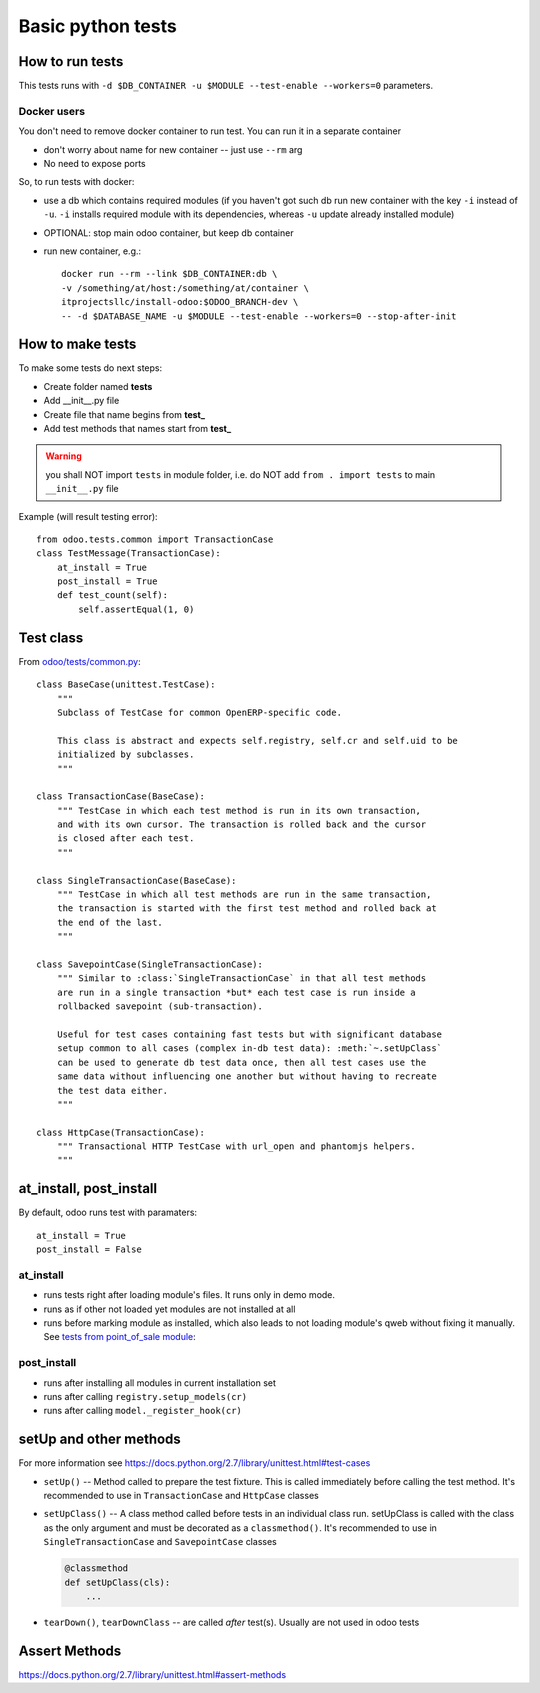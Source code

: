 ====================
 Basic python tests
====================

How to run tests
================
This tests runs with ``-d $DB_CONTAINER -u $MODULE --test-enable --workers=0`` parameters. 

Docker users
------------
You don't need to remove docker container to run test. You can run it in a separate container 

* don't worry about name for new container -- just use ``--rm`` arg
* No need to expose ports

So, to run tests with docker:

* use a db which contains required modules (if you haven't got such db run new container with the key ``-i`` instead of ``-u``. ``-i`` installs required module with its dependencies, whereas ``-u`` update already installed module)
* OPTIONAL: stop main odoo container, but keep db container
* run new container, e.g.::

      docker run --rm --link $DB_CONTAINER:db \
      -v /something/at/host:/something/at/container \
      itprojectsllc/install-odoo:$ODOO_BRANCH-dev \
      -- -d $DATABASE_NAME -u $MODULE --test-enable --workers=0 --stop-after-init

How to make tests
=================

To make some tests do next steps:

* Create folder named **tests**
* Add __init__.py file
* Create file that name begins from **test_**
* Add test methods that names start from **test_**

.. warning:: you shall NOT import ``tests`` in module folder, i.e. do NOT add ``from . import tests`` to main ``__init__.py`` file

Example (will result testing error)::

    from odoo.tests.common import TransactionCase
    class TestMessage(TransactionCase):
        at_install = True
        post_install = True
        def test_count(self):
            self.assertEqual(1, 0)

Test class
==========

From `odoo/tests/common.py <https://github.com/odoo/odoo/blob/master/odoo/tests/common.py>`_::

    class BaseCase(unittest.TestCase):
        """
        Subclass of TestCase for common OpenERP-specific code.
        
        This class is abstract and expects self.registry, self.cr and self.uid to be
        initialized by subclasses.
        """
    
    class TransactionCase(BaseCase):
        """ TestCase in which each test method is run in its own transaction,
        and with its own cursor. The transaction is rolled back and the cursor
        is closed after each test.
        """
    
    class SingleTransactionCase(BaseCase):
        """ TestCase in which all test methods are run in the same transaction,
        the transaction is started with the first test method and rolled back at
        the end of the last.
        """
    
    class SavepointCase(SingleTransactionCase):
        """ Similar to :class:`SingleTransactionCase` in that all test methods
        are run in a single transaction *but* each test case is run inside a
        rollbacked savepoint (sub-transaction).
    
        Useful for test cases containing fast tests but with significant database
        setup common to all cases (complex in-db test data): :meth:`~.setUpClass`
        can be used to generate db test data once, then all test cases use the
        same data without influencing one another but without having to recreate
        the test data either.
        """
    
    class HttpCase(TransactionCase):
        """ Transactional HTTP TestCase with url_open and phantomjs helpers.
        """

at_install, post_install
========================
By default, odoo runs test with paramaters::

        at_install = True
        post_install = False

at_install 
----------
* runs tests right after loading module's files. It runs only in demo mode.
* runs as if other not loaded yet modules are not installed at all
* runs before marking module as installed, which also leads to not loading module's qweb without fixing it manually. See  `tests from point_of_sale module <https://github.com/odoo/odoo/blob/11.0/addons/point_of_sale/tests/test_frontend.py#L292-L297>`__: 

post_install
------------
* runs after installing all modules in current installation set
* runs after calling ``registry.setup_models(cr)``
* runs after calling ``model._register_hook(cr)``

setUp and other methods
=======================

For more information see https://docs.python.org/2.7/library/unittest.html#test-cases

* ``setUp()`` -- Method called to prepare the test fixture. This is called immediately before calling the test method. It's recommended to use in ``TransactionCase`` and ``HttpCase`` classes
* ``setUpClass()`` -- A class method called before tests in an individual class run. setUpClass is called with the class as the only argument and must be decorated as a ``classmethod()``. It's recommended to use in ``SingleTransactionCase`` and ``SavepointCase`` classes

  .. code-block:: py

    @classmethod
    def setUpClass(cls):
        ...
* ``tearDown()``, ``tearDownClass`` -- are called *after* test(s). Usually are not used in odoo tests 

Assert Methods
==============
https://docs.python.org/2.7/library/unittest.html#assert-methods
